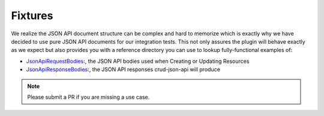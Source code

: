 Fixtures
========

We realize the JSON API document structure can be complex and hard to memorize which is exactly why we have decided to use
pure JSON API documents for our integration tests. This not only assures the plugin will behave exactly as we expect but also
provides you with a reference directory you can use to lookup fully-functional examples of:

- `JsonApiRequestBodies <https://github.com/FriendsOfCake/crud-json-api/tree/master/tests/Fixture/JsonApiRequestBodies>`_:, the JSON API bodies used when Creating or Updating Resources
- `JsonApiResponseBodies <https://github.com/FriendsOfCake/crud-json-api/tree/master/tests/Fixture/JsonApiResponseBodies>`_:, the JSON API responses crud-json-api will produce

.. note::

  Please submit a PR if you are missing a use case.
